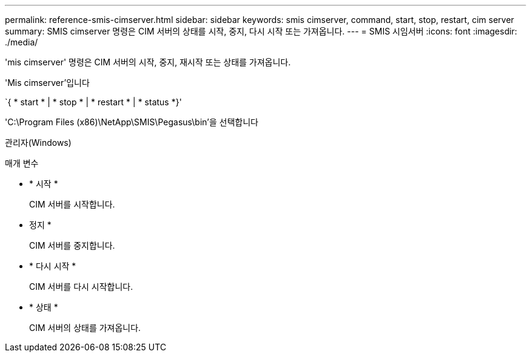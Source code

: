 ---
permalink: reference-smis-cimserver.html 
sidebar: sidebar 
keywords: smis cimserver, command, start, stop, restart, cim server 
summary: SMIS cimserver 명령은 CIM 서버의 상태를 시작, 중지, 다시 시작 또는 가져옵니다. 
---
= SMIS 시임서버
:icons: font
:imagesdir: ./media/


[role="lead"]
'mis cimserver' 명령은 CIM 서버의 시작, 중지, 재시작 또는 상태를 가져옵니다.

'Mis cimserver'입니다

`{ * start * | * stop * | * restart * | * status *}'

'C:\Program Files (x86)\NetApp\SMIS\Pegasus\bin'을 선택합니다

관리자(Windows)

.매개 변수
* * 시작 *
+
CIM 서버를 시작합니다.

* 정지 *
+
CIM 서버를 중지합니다.

* * 다시 시작 *
+
CIM 서버를 다시 시작합니다.

* * 상태 *
+
CIM 서버의 상태를 가져옵니다.


